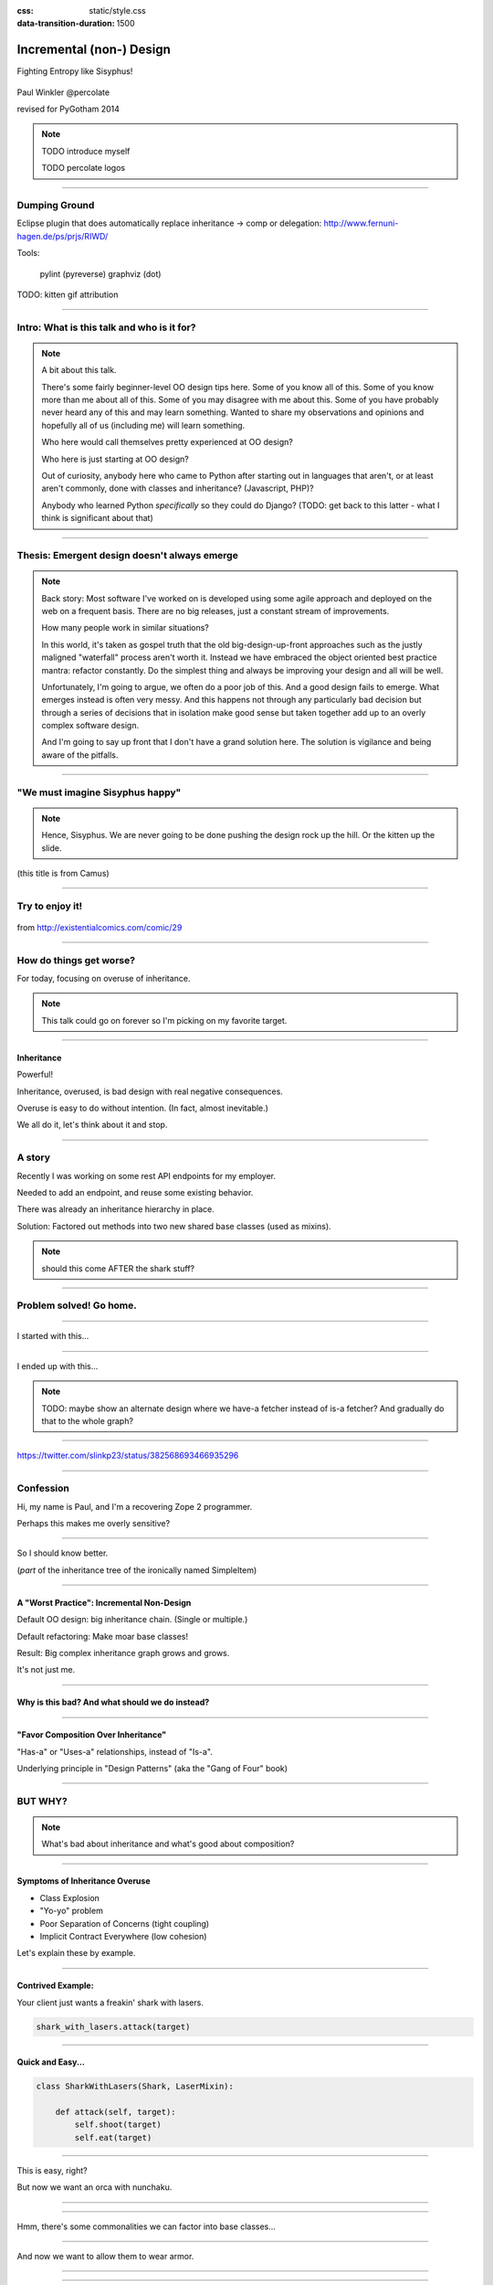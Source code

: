 :css: static/style.css

:data-transition-duration: 1500

.. title:: incremental non-design

=========================
Incremental (non-) Design
=========================

Fighting Entropy like Sisyphus!

 ..
    .. image:: static/cute-collapsing-towers-animation.gif 

Paul Winkler
@percolate

revised for PyGotham 2014

.. note::

  TODO introduce myself

  TODO percolate logos

----

Dumping Ground
=======================

Eclipse plugin that does automatically replace inheritance -> comp or
delegation: http://www.fernuni-hagen.de/ps/prjs/RIWD/

Tools:

 pylint (pyreverse)
 graphviz (dot)

TODO: kitten gif attribution

----

Intro: What is this talk and who is it for?
===========================================


.. note::

  A bit about this talk.

  There's some fairly beginner-level OO design tips here.
  Some of you know all of this. Some of you know more than me about all of
  this.  Some of you may disagree with me about this.  Some of you have
  probably never heard any of this and may learn something. Wanted to share
  my observations and opinions and hopefully all of us (including me) will learn
  something.

  Who here would call themselves pretty experienced at OO design?

  Who here is just starting at OO design?

  Out of curiosity, anybody here who came to Python after starting out in
  languages that aren't, or at least aren't commonly, done with classes and
  inheritance?  (Javascript, PHP)?

  Anybody who learned Python *specifically* so they could do Django?
  (TODO: get back to this latter - what I think is significant about that)

----

Thesis: Emergent design doesn't always emerge
===============================================

.. note::

  Back story: Most software I've worked on is developed using some agile
  approach and deployed on the web on a frequent basis. There are no big
  releases, just a constant stream of improvements.

  How many people work in similar situations?

  In this world, it's taken as gospel truth that the old big-design-up-front
  approaches such as the justly maligned "waterfall" process aren't worth
  it. Instead we have embraced the object oriented best practice mantra:
  refactor constantly. Do the simplest thing and always be improving your
  design and all will be well.

  Unfortunately, I'm going to argue, we often do a poor job of this.  And a
  good design fails to emerge.  What emerges instead is often very messy.  And
  this happens not through any particularly bad decision but through a series
  of decisions that in isolation make good sense but taken together add up to
  an overly complex software design.

  And I'm going to say up front that I don't have a grand solution here.
  The solution is vigilance and being aware of the pitfalls.

----

"We must imagine Sisyphus happy"
==================================

 .. image:: static/whsyh0b.gif
    :width: 500px

.. note::

  Hence, Sisyphus. We are never going to be done pushing the design rock up the
  hill. Or the kitten up the slide.

(this title is from Camus)

----

Try to enjoy it!
====================

 .. image:: static/sisyphus_happy_excerpt.png

from http://existentialcomics.com/comic/29


----

How do things get worse?
========================

For today, focusing on overuse of inheritance.

.. note::

  This talk could go on forever so I'm picking on my favorite target.

----


Inheritance
-------------

Powerful!

Inheritance, overused, is bad design with real negative consequences.

Overuse is easy to do without intention.
(In fact, almost inevitable.)

We all do it, let's think about it and stop.


----

A story
============

Recently I was working on some rest API endpoints for my employer.

Needed to add an endpoint, and reuse some existing behavior.

There was already an inheritance hierarchy in place.

Solution: Factored out methods into two new shared base classes
(used as mixins).

.. note::

   should this come AFTER the shark stuff?

----

Problem solved! Go home.
========================

.. image:: static/problem_solved.gif
   :width: 800px

----

I started with this...

.. image:: static/aa_start.dot.svg
   :width: 800px

----

I ended up with this...

.. image:: static/aa_final.dot.svg
   :width: 800px

.. note:: TODO: maybe show an alternate design where we have-a fetcher
   instead of is-a fetcher?
   And gradually do that to the whole graph?

----

.. image:: static/tweet.png

https://twitter.com/slinkp23/status/382568693466935296


----


Confession
===============

Hi, my name is Paul, and I'm a recovering Zope 2 programmer.

Perhaps this makes me overly sensitive?


----

.. image:: static/classes_ofs_item.dot.svg

So I should know better.

(*part* of the inheritance tree of the ironically named SimpleItem)

----


A "Worst Practice": Incremental Non-Design
-------------------------------------------

Default OO design: big inheritance chain.
(Single or multiple.)

Default refactoring:  Make moar base classes!

Result: Big complex inheritance graph grows and grows.

It's not just me.

----

Why is this bad? And what should we do instead?
------------------------------------------------

----


"Favor Composition Over Inheritance"
------------------------------------

"Has-a" or "Uses-a" relationships, instead of "Is-a".

Underlying principle in "Design Patterns" (aka the "Gang of Four" book)


----

BUT WHY?
========

.. note::

   What's bad about inheritance and what's good about composition?

----

Symptoms of Inheritance Overuse
--------------------------------

* Class Explosion

* "Yo-yo" problem

* Poor Separation of Concerns (tight coupling)

* Implicit Contract Everywhere (low cohesion)


Let's explain these by example.


----

Contrived Example:
------------------

Your client just wants a freakin' shark with lasers.

.. code:: python

    shark_with_lasers.attack(target)

.. image:: static/shark-stealing-a-camera-lasers_01.jpg
   :width: 400px

----

Quick and Easy...
--------------------
.. code:: python

    class SharkWithLasers(Shark, LaserMixin):
    
        def attack(self, target):
            self.shoot(target)
            self.eat(target)


.. image:: static/shark_inherit_1.py.dot.svg
   :width: 400px

----

This is easy, right?

But now we want an orca with nunchaku.

----

.. image:: static/shark_inherit_1a.py.dot.svg
   :width: 1000px

----

Hmm, there's some commonalities we can factor into
base classes...

.. image:: static/shark_inherit_2.py.dot.svg
   :width: 1000px

----

And now we want to allow them to wear armor.

----

.. image:: static/shark_inherit_3.py.dot.svg


----

.. :data-rotate: 180

:data-x: r0
:data-y: 2500
:data-z: 4000
:data-rotate-x: 90
:data-rotate-z: 90


.. image:: static/explosion.gif
   :height: 600px

Class explosion.
================


----

:data-rotate: 0
:data-x: r0
:data-y: r0
:data-z: 0
:data-rotate-x: 180
:data-rotate-z: 180

Every concept we add makes more and more classes.

But even if we never do, it's already bad, because...

----

:data-rotate: 0
:data-x: r2000
:data-y: r2000
:data-z: r0
:data-rotate-x: 0
:data-rotate-z: 0


Yo-yo problem
===============

:data-y: r0

https://en.wikipedia.org/wiki/Yo-yo_problem

  "Often we get the feeling of riding a yoyo when we
  try to understand one [of] these message trees."
  -- Taenzer, Ganti, and Podar, 1989


.. note::

  With inheritance, when you look at a method call, the place where
  that method is defined is implicit.
  Same with attribute assignments.
  If you want to know where it's defined, you have to go hunting for it.
  When self.foo() calls self.bar() calls self.baz() calls self.fleem()
  and each of those could be defined in any or all of 20 inherited classes,
  you find yourself bouncing up and down through the inheritance tree
  looking for these method definitions. If any are overridden,
  you have to also reconstruct Python's method resolution order
  in your head, or find a tool to do it for you.
  Put another way: when you see "self", you don't know if it currently
  means a shark, or a base Animal, or a thing with lasers, or a base
  Weapon, or a thing with armor?  You have to look all over, with only
  the names to give you clues.

----

:data-y: r1000
:data-x: r0

Yo-yo problem larval stage
===========================

It starts innocuously enough...

.. code:: python

    class SharkWithLasers(SharkBase, LaserMixin):

        def attack(self, target):
            self.shoot(target)
            self.eat(target)

Where are shoot() and eat() defined?
-------------------------------------

----

:data-y: r-2000
:data-x: r0

Okay, easy in that example.

.. code:: python
    
    class Shark(object):
        def eat(self, target):
            print "chomp! delicious %s" % target
    
    class LaserMixin(object):
        def shoot(self, target):
            print "pew! pew! at %s" % target


Not so much when there are dozens of classes.

----

:data-y: r3000
:data-x: r0

Imagine that:

- you don't have the diagram, just code.

- methods are overriden in various places throughout this graph

- Who is "self"?

.. note::

  It's interesting to ask yourself in each method definition,
  what kind of object do I mean when I say "self"?
  Implicitly it could rely on any combination of behaviors or states
  supported by any of the base classes.


----

:data-y: r-4000
:data-x: r0


Single inheritance is somewhat easier...
========================================

.. note::

  Your poor brain only has to bounce up and down in the class chain,
  not all over a class graph.

But it's still bad.

----

:data-y: r5000
:data-x: r0

Poor Separation of Concerns
=============================

ArmoredSharkWithLasers will have methods related to sharks, lasers, and armor.

Those are not conceptually related at all.

More classes + more methods = more yo-yo


----

:data-y: r-6000
:data-x: r2000


But that's all contrived!
===========================

Yes, it's a bad made-up design that nobody would ever do.

(right?)

----

:data-y: r0
:data-x: r2000


..
   Overuse of Inheritance & Mixins - Examples in the Wild
   ==========================================================

    - Zope 2 - OFS.Item
    - Django "Generic" views
    - a bunch of things I wrote, eg. OpenBlock scraper mini-framework

   ----

.. .. image:: static/shareabouts.dot.svg
..    :width: 1200px
..
.. ----


None of this is news.  Why do we all still overuse inheritance?
---------------------------------------------------------------

- OO 101: Falls out of any language with inheritance

- D.R.Y. encourages quick easy refactoring

- Easiest path to reuse: Add more base classes!

- Alternatives may not be as intuitive or obvious.

- Once you pop, you can't stop

----

Possibly Controversial Opinion: Mixins usually suck
---------------------------------------------------

.. note::
  Question for audience: does everybody know what a mixin is? in python?

  (If not: A mixin is a class designed not to be used by itself, but by
  inheriting from it to add some behavior to your class.  Get more behavior by
  inheriting from more mixins.  In some languages eg. Ruby, this means
  something a bit more formal, but in python it's just an informal idea
  of, here's a class you can inherit from if you want its behavior.)


----

Mixins are good...
--------------------

- mixins are good because each base class does one thing
- convenient because you can combine these base classes to get
  different combinations of behavior.



----

BUT mixins are bad...
------------------------

- multiple inheritance gone bananas.
- easy to *assemble* lego-style iff you understand the classes
  and how they interact.
- very hard to *understand* if you don't.
- internal interactions get VERY complex
- hard to debug a concrete class made by someone else, or by yourself last month
- python 2 does not give us many tools to talk about contracts, so you really have to read every line to understand what the implicit contract is. What can I mix this into?

----

... not always bad
------------------

Some characteristics of nice mixins:

- does one thing, or only a couple very closely related things
- unlikely to need to use it polymorphically / override its methods

----

Possibly Controversial Opinion #2: "Template Method" pattern sucks
----------------------------------------------------------------------


TODO: Why it sucks?
Because it ties reuse very tightly to the inheritance tree and is very hard
to refactor away from that tree.
Because as that tree grows, you don't have a yo-yo problem anymore, you have a
pinball problem:

TODO can't find decent pinball gif
maybe convert this somehow??
https://vine.co/v/M2vKeePb2TQ

----

"Favor Composition Over Inheritance" again

----

Composition: Usually Better
------------------------------

.. code:: python


    class Shark(object):
        def __init__(self, weapon):
            self.weapon = weapon

        def eat(self, target):
            print "chomp! delicious %s" % target

        def attack(self, target):
            self.weapon.attack(target)
            self.eat(target)

    shark_with_laser = Shark(weapon=Laser())


----

Better: Fewer Classes
---------------------

.. image:: static/shark_composition_3.py.dot.svg


----

Better:  Separation of Concerns
---------------------------------------------------------

- "self.weapon" namespace is a nice bundling of related functionality

----

Better: Less Yo-yo Problem
--------------------------------------

.. code:: python

        def attack(self, target):
            self.weapon.attack(target)
            #    ^^^^^^  A clue!
            self.eat(target)
            # Still have to look, but the tree is smaller.


.. note::

  - If needed, one-line wrapper methods can be added to Shark or a subclass, and these internally are nice and explicit. (Be mindful of the "law of demeter")

----

Better: More expressive too
----------------------------

These would have been hard to do without special case hacks
and/or yet more classes:
 
.. code:: python

    mystery_shark = Shark(
        weapon=get_random_weapon_somehow())

    armed_to_the_teeth = Shark(
        weapon=WeaponCollection(Lasers(), Grenades()))

----

Back to the backstory...
=========================

TODO rewrite this to match slides!!

Audience Analysis:

Two different views / handlers need to show click rates.

 - I would prefer them to *have* a ClickRateFetcher, not *be* a
   ClickRateFetcher, since that's orthogonal to serving a request.

 - but I need to get the info from an external service...

 - access to this service is already provided via ClickServiceProxy
   which depends on being mixed in to the view.

----

Choices:

   1. write my a new click service client that isn't a mixin (ugh)

   2. or, the ClickRateFetcher and the Handler can refer to and call each other

   3. or suck it up and put the ClickRateFetcher in the inheritance graph


----

When I run out of time, I do the easiest thing - just inherit.

Remember the title of this talk?

Incremental Non-Design.

----

Untangling is hard
===================

Why does the ClickServiceProxy need to *be* a request handler anyway?

Maybe it doesn't.  Or shouldn't.

But it calls various methods and properties of other base Handler classes, so
there's a lot of inertia.

.. note::

  So existing inheritance hierarchy tends to encourage more inheritance,
  because it's easier than puzzling out how to do without it.

  Next time I'll try the reference (option 2).


----


Discussion? Q&A?
=================

References / Inspiration / Shamelessly Stolen
---------------------------------------------

* "End of Object Inheritance" talk, PyCon 2013
  - Video http://pyvideo.org/video/1684/
  - slides unfortunately not readable alone, really should watch it.


* "API Design for Library Authors" - Chris McDonough's talk @ PyCon 2013
  - Video http://pyvideo.org/video/1705/api-design-for-library-authors
  - Slides https://speakerdeck.com/pyconslides/api-design-for-libraries-by-chris-mcdonough
  - Relevant takeaway: Don't make your users inherit from your classes.
  - introduced me to "yoyo problem".

* "Composability Through Multiple Inheritance" - opposing view, also PyCon 2013. https://us.pycon.org/2013/schedule/presentation/110/

* Cats-on-a-slide gif: found at
  http://thisconjecture.com/2014/02/15/the-myth-of-sisyphus-a-touch-of-silly-and-a-great-animation-of-the-story/
  original provenance unclear.
